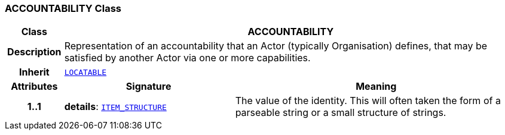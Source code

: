 === ACCOUNTABILITY Class

[cols="^1,3,5"]
|===
h|*Class*
2+^h|*ACCOUNTABILITY*

h|*Description*
2+a|Representation of an accountability that an Actor (typically Organisation) defines, that may be satisfied by another Actor via one or more capabilities.

h|*Inherit*
2+|`link:/releases/RM/{rm_release}/common.html#_locatable_class[LOCATABLE^]`

h|*Attributes*
^h|*Signature*
^h|*Meaning*

h|*1..1*
|*details*: `link:/releases/RM/{rm_release}/data_structures.html#_item_structure_class[ITEM_STRUCTURE^]`
a|The value of the identity. This will often taken the form of a parseable string or a small structure of strings.
|===

